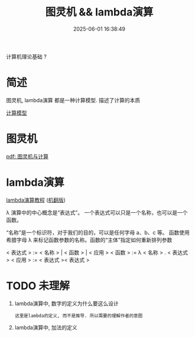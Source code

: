 #+title: 图灵机 && lambda演算
#+date: 2025-06-01 16:38:49
#+hugo_section: docs
#+hugo_bundle: prog_base/base
#+export_file_name: index
#+hugo_weight: 1
#+hugo_draft: false
#+hugo_auto_set_lastmod: t
#+hugo_custom_front_matter: :bookCollapseSection false

计算机理论基础 ?

#+hugo: more
* 简述
  图灵机, lambda演算 都是一种计算模型. 描述了计算的本质

  [[https://zh.wikipedia.org/wiki/%E8%AE%A1%E7%AE%97%E6%A8%A1%E5%9E%8B_(%E6%95%B0%E5%AD%A6)][计算模型]]

* 图灵机
  [[file:base/turing.pdf][pdf: 图灵机与计算]]
* lambda演算
  [[file:base/lambda.pdf][lambda演算教程]] ([[file:base/lambda zh.pdf][机翻版]])

  λ 演算中的中心概念是“表达式”。
  一个表达式可以只是一个名称，也可以是一个函数。

  “名称”是一个标识符，对于我们的目的，可以是任何字母 a、b、c 等。
  函数使用希腊字母 λ 来标记函数参数的名称。函数的“主体”指定如何重新排列参数


  < 表达式 > := < 名称 > | < 函数 > | < 应用 >
  < 函数 > := λ < 名称 > . < 表达式 >
  < 应用 > := < 表达式 >< 表达式 >

* TODO 未理解
  1. lambda演算中, 数字的定义为什么要这么设计
     : 这里是lambda的定义, 而不是推导. 所以需要的理解作者的意图
  2. lambda演算中, 加法的定义
